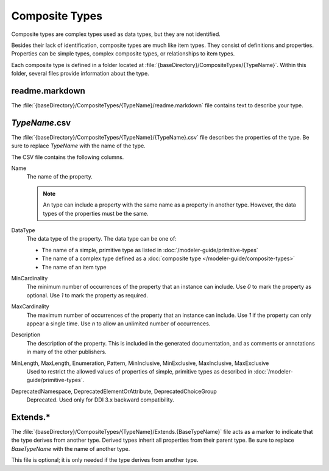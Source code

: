 Composite Types
---------------

Composite types are complex types used as data types, but they are not identified.

Besides their lack of identification, composite types are much like item types.
They consist of definitions and properties. Properties can be simple types, 
complex composite types, or relationships to item types.

Each composite type is defined in a folder located at
:file:`{baseDirectory}/CompositeTypes/{TypeName}`. Within this folder, several 
files provide information about the type.

readme.markdown
~~~~~~~~~~~~~~~

The :file:`{baseDirectory}/CompositeTypes/{TypeName}/readme.markdown` file contains text
to describe your type.

.. seealso::

   See https://daringfireball.net/projects/markdown/basics for a primer on using markdown to format text.

*TypeName*.csv
~~~~~~~~~~~~~~~~~~

The :file:`{baseDirectory}/CompositeTypes/{TypeName}/{TypeName}.csv` file 
describes the properties of the type. Be sure to replace 
*TypeName* with the name of the type.

The CSV file contains the following columns.

Name
    The name of the property. 

    .. note::

       An type can include a property with the same name as a property in another type.
       However, the data types of the properties must be the same.
DataType
    The data type of the property. The data type can be one of:

    * The name of a simple, primitive type as listed in :doc:`/modeler-guide/primitive-types`
    * The name of a complex type defined as a :doc:`composite type </modeler-guide/composite-types>`
    * The name of an item type
MinCardinality
    The minimum number of occurrences of the property that an instance can include. Use `0`
    to mark the property as optional. Use `1` to mark the property as required.
MaxCardinality
    The maximum number of occurrences of the property that an instance can include. Use `1`
    if the property can only appear a single time. Use `n` to allow an unlimited number of
    occurrences.
Description
    The description of the property. This is included in the generated documentation, and as
    comments or annotations in many of the other publishers.
MinLength, MaxLength, Enumeration, Pattern, MinInclusive, MinExclusive, MaxInclusive, MaxExclusive
    Used to restrict the allowed values of properties of simple, primitive types as described
    in :doc:`/modeler-guide/primitive-types`.
DeprecatedNamespace, DeprecatedElementOrAttribute, DeprecatedChoiceGroup
    Deprecated. Used only for DDI 3.x backward compatibility.



Extends.*
~~~~~~~~~

The :file:`{baseDirectory}/CompositeTypes/{TypeName}/Extends.{BaseTypeName}` file acts as
a marker to indicate that the type derives from another type. Derived 
types inherit all properties from their parent type. Be sure to replace
*BaseTypeName* with the name of another type.

This file is optional; it is only needed if the type derives from another type.

